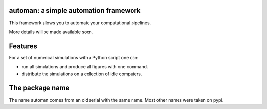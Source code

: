 automan: a simple automation framework
--------------------------------------

This framework allows you to automate your computational pipelines.

More details will be made available soon.

Features
--------

For a set of numerical simulations with a Python script one can:

- run all simulations and produce all figures with one command.
- distribute the simulations on a collection of idle computers.


The package name
----------------

The name automan comes from an old serial with the same name.  Most
other names were taken on pypi.
